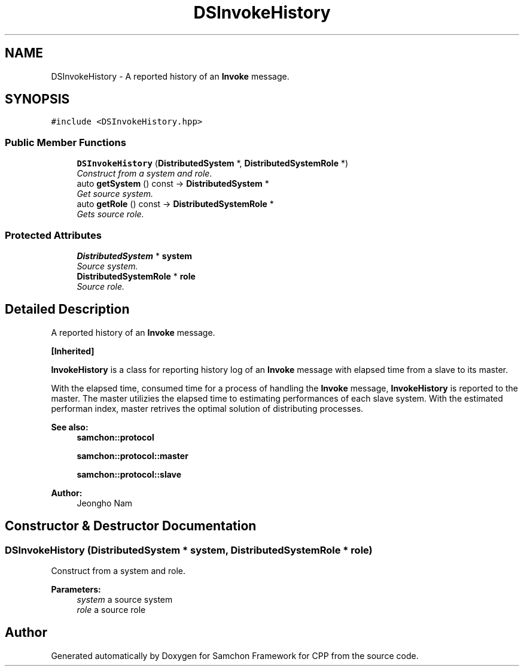.TH "DSInvokeHistory" 3 "Mon Oct 26 2015" "Version 1.0.0" "Samchon Framework for CPP" \" -*- nroff -*-
.ad l
.nh
.SH NAME
DSInvokeHistory \- A reported history of an \fBInvoke\fP message\&.  

.SH SYNOPSIS
.br
.PP
.PP
\fC#include <DSInvokeHistory\&.hpp>\fP
.SS "Public Member Functions"

.in +1c
.ti -1c
.RI "\fBDSInvokeHistory\fP (\fBDistributedSystem\fP *, \fBDistributedSystemRole\fP *)"
.br
.RI "\fIConstruct from a system and role\&. \fP"
.ti -1c
.RI "auto \fBgetSystem\fP () const  \-> \fBDistributedSystem\fP *"
.br
.RI "\fIGet source system\&. \fP"
.ti -1c
.RI "auto \fBgetRole\fP () const  \-> \fBDistributedSystemRole\fP *"
.br
.RI "\fIGets source role\&. \fP"
.in -1c
.SS "Protected Attributes"

.in +1c
.ti -1c
.RI "\fBDistributedSystem\fP * \fBsystem\fP"
.br
.RI "\fISource system\&. \fP"
.ti -1c
.RI "\fBDistributedSystemRole\fP * \fBrole\fP"
.br
.RI "\fISource role\&. \fP"
.in -1c
.SH "Detailed Description"
.PP 
A reported history of an \fBInvoke\fP message\&. 


.PP
\fB[Inherited]\fP
.RS 4

.RE
.PP
\fBInvokeHistory\fP is a class for reporting history log of an \fBInvoke\fP message with elapsed time from a slave to its master\&.
.PP
With the elapsed time, consumed time for a process of handling the \fBInvoke\fP message, \fBInvokeHistory\fP is reported to the master\&. The master utilizies the elapsed time to estimating performances of each slave system\&. With the estimated performan index, master retrives the optimal solution of distributing processes\&. 
.PP
 
.PP
\fBSee also:\fP
.RS 4
\fBsamchon::protocol\fP 
.PP
\fBsamchon::protocol::master\fP 
.PP
\fBsamchon::protocol::slave\fP
.RE
.PP
\fBAuthor:\fP
.RS 4
Jeongho Nam 
.RE
.PP

.SH "Constructor & Destructor Documentation"
.PP 
.SS "\fBDSInvokeHistory\fP (\fBDistributedSystem\fP * system, \fBDistributedSystemRole\fP * role)"

.PP
Construct from a system and role\&. 
.PP
\fBParameters:\fP
.RS 4
\fIsystem\fP a source system 
.br
\fIrole\fP a source role 
.RE
.PP


.SH "Author"
.PP 
Generated automatically by Doxygen for Samchon Framework for CPP from the source code\&.
